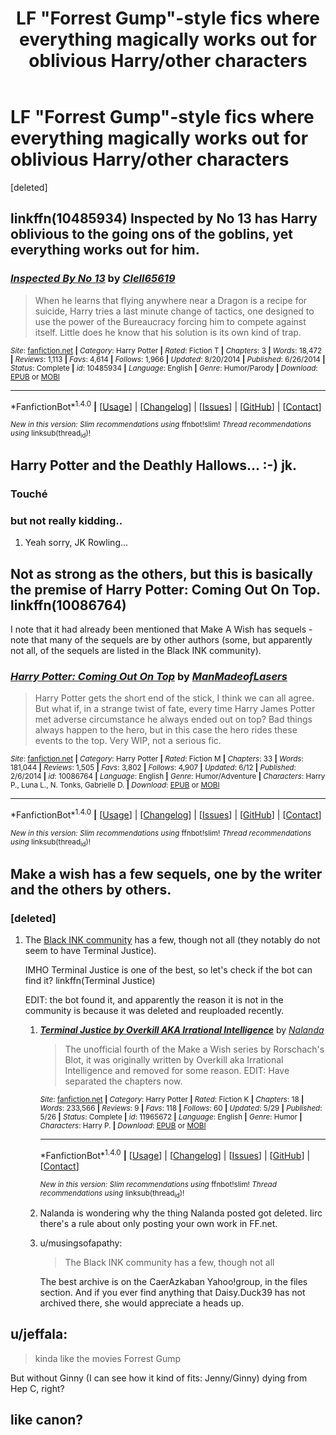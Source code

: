 #+TITLE: LF "Forrest Gump"-style fics where everything magically works out for oblivious Harry/other characters

* LF "Forrest Gump"-style fics where everything magically works out for oblivious Harry/other characters
:PROPERTIES:
:Score: 10
:DateUnix: 1468731871.0
:DateShort: 2016-Jul-17
:FlairText: Request
:END:
[deleted]


** linkffn(10485934) Inspected by No 13 has Harry oblivious to the going ons of the goblins, yet everything works out for him.
:PROPERTIES:
:Author: dysphere
:Score: 9
:DateUnix: 1468733551.0
:DateShort: 2016-Jul-17
:END:

*** [[http://www.fanfiction.net/s/10485934/1/][*/Inspected By No 13/*]] by [[https://www.fanfiction.net/u/1298529/Clell65619][/Clell65619/]]

#+begin_quote
  When he learns that flying anywhere near a Dragon is a recipe for suicide, Harry tries a last minute change of tactics, one designed to use the power of the Bureaucracy forcing him to compete against itself. Little does he know that his solution is its own kind of trap.
#+end_quote

^{/Site/: [[http://www.fanfiction.net/][fanfiction.net]] *|* /Category/: Harry Potter *|* /Rated/: Fiction T *|* /Chapters/: 3 *|* /Words/: 18,472 *|* /Reviews/: 1,113 *|* /Favs/: 4,614 *|* /Follows/: 1,966 *|* /Updated/: 8/20/2014 *|* /Published/: 6/26/2014 *|* /Status/: Complete *|* /id/: 10485934 *|* /Language/: English *|* /Genre/: Humor/Parody *|* /Download/: [[http://www.ff2ebook.com/old/ffn-bot/index.php?id=10485934&source=ff&filetype=epub][EPUB]] or [[http://www.ff2ebook.com/old/ffn-bot/index.php?id=10485934&source=ff&filetype=mobi][MOBI]]}

--------------

*FanfictionBot*^{1.4.0} *|* [[[https://github.com/tusing/reddit-ffn-bot/wiki/Usage][Usage]]] | [[[https://github.com/tusing/reddit-ffn-bot/wiki/Changelog][Changelog]]] | [[[https://github.com/tusing/reddit-ffn-bot/issues/][Issues]]] | [[[https://github.com/tusing/reddit-ffn-bot/][GitHub]]] | [[[https://www.reddit.com/message/compose?to=tusing][Contact]]]

^{/New in this version: Slim recommendations using/ ffnbot!slim! /Thread recommendations using/ linksub(thread_id)!}
:PROPERTIES:
:Author: FanfictionBot
:Score: 2
:DateUnix: 1468733565.0
:DateShort: 2016-Jul-17
:END:


** Harry Potter and the Deathly Hallows... :-) jk.
:PROPERTIES:
:Author: listen_algaib
:Score: 16
:DateUnix: 1468733286.0
:DateShort: 2016-Jul-17
:END:

*** Touché
:PROPERTIES:
:Author: JoseElEntrenador
:Score: 5
:DateUnix: 1468733872.0
:DateShort: 2016-Jul-17
:END:


*** but not really kidding..
:PROPERTIES:
:Author: sfjoellen
:Score: 3
:DateUnix: 1468814704.0
:DateShort: 2016-Jul-18
:END:

**** Yeah sorry, JK Rowling...
:PROPERTIES:
:Author: listen_algaib
:Score: 2
:DateUnix: 1468820712.0
:DateShort: 2016-Jul-18
:END:


** Not as strong as the others, but this is basically the premise of Harry Potter: Coming Out On Top. linkffn(10086764)

I note that it had already been mentioned that Make A Wish has sequels - note that many of the sequels are by other authors (some, but apparently not all, of the sequels are listed in the Black INK community).
:PROPERTIES:
:Author: yourrabbithadwritten
:Score: 3
:DateUnix: 1468769946.0
:DateShort: 2016-Jul-17
:END:

*** [[http://www.fanfiction.net/s/10086764/1/][*/Harry Potter: Coming Out On Top/*]] by [[https://www.fanfiction.net/u/5181372/ManMadeofLasers][/ManMadeofLasers/]]

#+begin_quote
  Harry Potter gets the short end of the stick, I think we can all agree. But what if, in a strange twist of fate, every time Harry James Potter met adverse circumstance he always ended out on top? Bad things always happen to the hero, but in this case the hero rides these events to the top. Very WIP, not a serious fic.
#+end_quote

^{/Site/: [[http://www.fanfiction.net/][fanfiction.net]] *|* /Category/: Harry Potter *|* /Rated/: Fiction M *|* /Chapters/: 33 *|* /Words/: 181,044 *|* /Reviews/: 1,505 *|* /Favs/: 3,802 *|* /Follows/: 4,907 *|* /Updated/: 6/12 *|* /Published/: 2/6/2014 *|* /id/: 10086764 *|* /Language/: English *|* /Genre/: Humor/Adventure *|* /Characters/: Harry P., Luna L., N. Tonks, Gabrielle D. *|* /Download/: [[http://www.ff2ebook.com/old/ffn-bot/index.php?id=10086764&source=ff&filetype=epub][EPUB]] or [[http://www.ff2ebook.com/old/ffn-bot/index.php?id=10086764&source=ff&filetype=mobi][MOBI]]}

--------------

*FanfictionBot*^{1.4.0} *|* [[[https://github.com/tusing/reddit-ffn-bot/wiki/Usage][Usage]]] | [[[https://github.com/tusing/reddit-ffn-bot/wiki/Changelog][Changelog]]] | [[[https://github.com/tusing/reddit-ffn-bot/issues/][Issues]]] | [[[https://github.com/tusing/reddit-ffn-bot/][GitHub]]] | [[[https://www.reddit.com/message/compose?to=tusing][Contact]]]

^{/New in this version: Slim recommendations using/ ffnbot!slim! /Thread recommendations using/ linksub(thread_id)!}
:PROPERTIES:
:Author: FanfictionBot
:Score: 3
:DateUnix: 1468769956.0
:DateShort: 2016-Jul-17
:END:


** Make a wish has a few sequels, one by the writer and the others by others.
:PROPERTIES:
:Author: viol8er
:Score: 2
:DateUnix: 1468732101.0
:DateShort: 2016-Jul-17
:END:

*** [deleted]
:PROPERTIES:
:Score: 2
:DateUnix: 1468787107.0
:DateShort: 2016-Jul-18
:END:

**** The [[https://www.fanfiction.net/community/Black-INK/71873/][Black INK community]] has a few, though not all (they notably do not seem to have Terminal Justice).

IMHO Terminal Justice is one of the best, so let's check if the bot can find it? linkffn(Terminal Justice)

EDIT: the bot found it, and apparently the reason it is not in the community is because it was deleted and reuploaded recently.
:PROPERTIES:
:Author: yourrabbithadwritten
:Score: 3
:DateUnix: 1468799970.0
:DateShort: 2016-Jul-18
:END:

***** [[http://www.fanfiction.net/s/11965672/1/][*/Terminal Justice by Overkill AKA Irrational Intelligence/*]] by [[https://www.fanfiction.net/u/1679527/Nalanda][/Nalanda/]]

#+begin_quote
  The unofficial fourth of the Make a Wish series by Rorschach's Blot, it was originally written by Overkill aka Irrational Intelligence and removed for some reason. EDIT: Have separated the chapters now.
#+end_quote

^{/Site/: [[http://www.fanfiction.net/][fanfiction.net]] *|* /Category/: Harry Potter *|* /Rated/: Fiction K *|* /Chapters/: 18 *|* /Words/: 233,566 *|* /Reviews/: 9 *|* /Favs/: 118 *|* /Follows/: 60 *|* /Updated/: 5/29 *|* /Published/: 5/26 *|* /Status/: Complete *|* /id/: 11965672 *|* /Language/: English *|* /Genre/: Humor *|* /Characters/: Harry P. *|* /Download/: [[http://www.ff2ebook.com/old/ffn-bot/index.php?id=11965672&source=ff&filetype=epub][EPUB]] or [[http://www.ff2ebook.com/old/ffn-bot/index.php?id=11965672&source=ff&filetype=mobi][MOBI]]}

--------------

*FanfictionBot*^{1.4.0} *|* [[[https://github.com/tusing/reddit-ffn-bot/wiki/Usage][Usage]]] | [[[https://github.com/tusing/reddit-ffn-bot/wiki/Changelog][Changelog]]] | [[[https://github.com/tusing/reddit-ffn-bot/issues/][Issues]]] | [[[https://github.com/tusing/reddit-ffn-bot/][GitHub]]] | [[[https://www.reddit.com/message/compose?to=tusing][Contact]]]

^{/New in this version: Slim recommendations using/ ffnbot!slim! /Thread recommendations using/ linksub(thread_id)!}
:PROPERTIES:
:Author: FanfictionBot
:Score: 3
:DateUnix: 1468800020.0
:DateShort: 2016-Jul-18
:END:


***** Nalanda is wondering why the thing Nalanda posted got deleted. Iirc there's a rule about only posting your own work in FF.net.
:PROPERTIES:
:Author: firingmahlazors
:Score: 1
:DateUnix: 1468816044.0
:DateShort: 2016-Jul-18
:END:


***** u/musingsofapathy:
#+begin_quote
  The Black INK community has a few, though not all
#+end_quote

The best archive is on the CaerAzkaban Yahoo!group, in the files section. And if you ever find anything that Daisy.Duck39 has not archived there, she would appreciate a heads up.
:PROPERTIES:
:Author: musingsofapathy
:Score: 1
:DateUnix: 1468820036.0
:DateShort: 2016-Jul-18
:END:


** u/jeffala:
#+begin_quote
  kinda like the movies Forrest Gump
#+end_quote

But without Ginny (I can see how it kind of fits: Jenny/Ginny) dying from Hep C, right?
:PROPERTIES:
:Author: jeffala
:Score: 1
:DateUnix: 1468798077.0
:DateShort: 2016-Jul-18
:END:


** like canon?
:PROPERTIES:
:Author: sfjoellen
:Score: 1
:DateUnix: 1468814665.0
:DateShort: 2016-Jul-18
:END:
